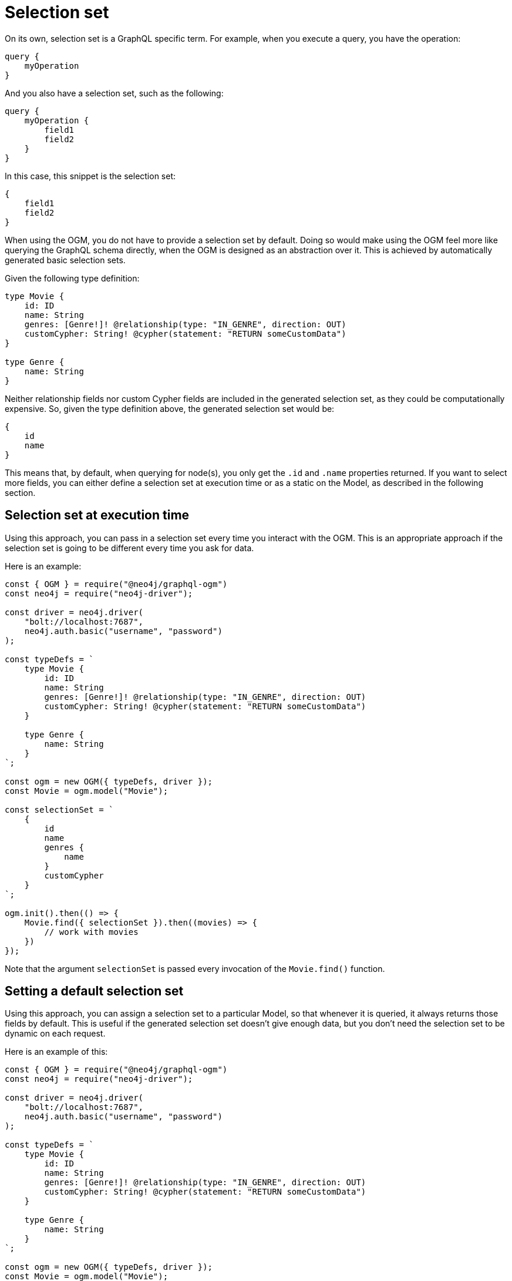 [[ogm-selection-set]]
:description: This page describes how to use the GraphQL functionality selection set in OGM.
= Selection set

On its own, selection set is a GraphQL specific term.
For example, when you execute a query, you have the operation:

[source, graphql, indent=0]
----
query {
    myOperation
}
----

And you also have a selection set, such as the following:

[source, graphql, indent=0]
----
query {
    myOperation {
        field1
        field2
    }
}
----

In this case, this snippet is the selection set:

[source, graphql, indent=0]
----
{
    field1
    field2
}
----

When using the OGM, you do not have to provide a selection set by default. 
Doing so would make using the OGM feel more like querying the GraphQL schema directly, when the OGM is designed as an abstraction over it. 
This is achieved by automatically generated basic selection sets. 

Given the following type definition:

[source, graphql, indent=0]
----
type Movie {
    id: ID
    name: String
    genres: [Genre!]! @relationship(type: "IN_GENRE", direction: OUT)
    customCypher: String! @cypher(statement: "RETURN someCustomData")
}

type Genre {
    name: String
}
----

Neither relationship fields nor custom Cypher fields are included in the generated selection set, as they could be computationally expensive. 
So, given the type definition above, the generated selection set would be:

[source, graphql, indent=0]
----
{
    id
    name
}
----

This means that, by default, when querying for node(s), you only get the `.id` and `.name` properties returned. 
If you want to select more fields, you can either define a selection set at execution time or as a static on the Model, as described in the following section.

==  Selection set at execution time

Using this approach, you can pass in a selection set every time you interact with the OGM. 
This is an appropriate approach if the selection set is going to be different every time you ask for data. 

Here is an example:

[source, javascript, indent=0]
----
const { OGM } = require("@neo4j/graphql-ogm")
const neo4j = require("neo4j-driver");

const driver = neo4j.driver(
    "bolt://localhost:7687",
    neo4j.auth.basic("username", "password")
);

const typeDefs = `
    type Movie {
        id: ID
        name: String
        genres: [Genre!]! @relationship(type: "IN_GENRE", direction: OUT)
        customCypher: String! @cypher(statement: "RETURN someCustomData")
    }

    type Genre {
        name: String
    }
`;

const ogm = new OGM({ typeDefs, driver });
const Movie = ogm.model("Movie");

const selectionSet = `
    {
        id
        name
        genres {
            name
        }
        customCypher
    }
`;

ogm.init().then(() => {
    Movie.find({ selectionSet }).then((movies) => {
        // work with movies
    })
});
----

Note that the argument `selectionSet` is passed every invocation of the `Movie.find()` function.

== Setting a default selection set

Using this approach, you can assign a selection set to a particular Model, so that whenever it is queried, it always returns those fields by default. 
This is useful if the generated selection set doesn't give enough data, but you don't need the selection set to be dynamic on each request. 

Here is an example of this:

[source, javascript, indent=0]
----
const { OGM } = require("@neo4j/graphql-ogm")
const neo4j = require("neo4j-driver");

const driver = neo4j.driver(
    "bolt://localhost:7687",
    neo4j.auth.basic("username", "password")
);

const typeDefs = `
    type Movie {
        id: ID
        name: String
        genres: [Genre!]! @relationship(type: "IN_GENRE", direction: OUT)
        customCypher: String! @cypher(statement: "RETURN someCustomData")
    }

    type Genre {
        name: String
    }
`;

const ogm = new OGM({ typeDefs, driver });
const Movie = ogm.model("Movie");

const selectionSet = `
    {
        id
        name
        genres {
            name
        }
        customCypher
    }
`;

Movie.selectionSet = selectionSet;

ogm.init().then(() => {
    Movie.find().then((movies) => {
        // work with movies
    })
});
----

Note that despite not passing this selection set into `Movie.find()`, the requested fields return on each request.
